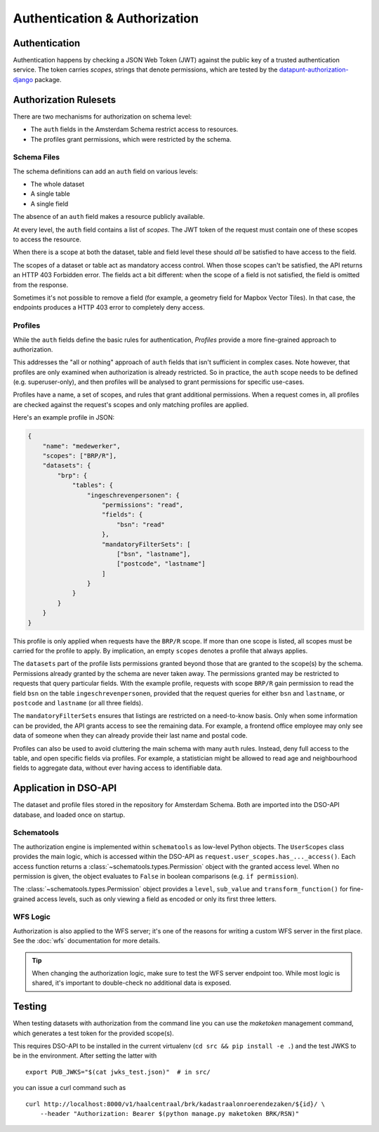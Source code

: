 Authentication & Authorization
==============================

Authentication
--------------

Authentication happens by checking a JSON Web Token (JWT)
against the public key of a trusted authentication service.
The token carries *scopes*, strings that denote permissions,
which are tested by the
`datapunt-authorization-django <https://github.com/Amsterdam/authorization_django>`_
package.

Authorization Rulesets
----------------------

There are two mechanisms for authorization on schema level:

* The ``auth`` fields in the Amsterdam Schema restrict access to resources.
* The profiles grant permissions, which were restricted by the schema.

Schema Files
~~~~~~~~~~~~

The schema definitions can add an ``auth`` field on various levels:

* The whole dataset
* A single table
* A single field

The absence of an ``auth`` field makes a resource publicly available.

At every level, the ``auth`` field contains a list of *scopes*.
The JWT token of the request must contain one of these scopes to access the resource.

When there is a scope at both the dataset, table and field level
these should *all* be satisfied to have access to the field.

The scopes of a dataset or table act as mandatory access control.
When those scopes can't be satisfied, the API returns an HTTP 403 Forbidden error.
The fields act a bit different: when the scope of a field is not satisfied,
the field is omitted from the response.

Sometimes it's not possible to remove a field (for example, a geometry field for Mapbox Vector Tiles).
In that case, the endpoints produces a HTTP 403 error to completely deny access.

Profiles
~~~~~~~~

While the ``auth`` fields define the basic rules for authentication,
*Profiles* provide a more fine-grained approach to authorization.

This addresses the "all or nothing" approach of ``auth`` fields that isn't sufficient in complex cases.
Note however, that profiles are only examined when authorization is already restricted.
So in practice, the ``auth`` scope needs to be defined (e.g. superuser-only),
and then profiles will be analysed to grant permissions for specific use-cases.

Profiles have a name, a set of scopes, and rules that grant additional permissions.
When a request comes in, all profiles are checked against the request's scopes
and only matching profiles are applied.

Here's an example profile in JSON:

.. code-block:: json

    {
        "name": "medewerker",
        "scopes": ["BRP/R"],
        "datasets": {
            "brp": {
                "tables": {
                    "ingeschrevenpersonen": {
                        "permissions": "read",
                        "fields": {
                            "bsn": "read"
                        },
                        "mandatoryFilterSets": [
                            ["bsn", "lastname"],
                            ["postcode", "lastname"]
                        ]
                    }
                }
            }
        }
    }

This profile is only applied when requests have the ``BRP/R`` scope.
If more than one scope is listed, all scopes must be carried for the profile to apply.
By implication, an empty ``scopes`` denotes a profile that always applies.

The ``datasets`` part of the profile lists permissions granted beyond those
that are granted to the scope(s) by the schema.
Permissions already granted by the schema are never taken away.
The permissions granted may be restricted to requests that query particular fields.
With the example profile, requests with scope ``BRP/R``
gain permission to read the field ``bsn`` on the table ``ingeschrevenpersonen``,
provided that the request queries for either ``bsn`` and ``lastname``,
or ``postcode`` and ``lastname`` (or all three fields).

The ``mandatoryFilterSets`` ensures that listings are restricted on a need-to-know basis.
Only when some information can be provided, the API grants access to see the remaining data.
For example, a frontend office employee may only see data of someone when they can already
provide their last name and postal code.

Profiles can also be used to avoid cluttering the main schema with many ``auth`` rules.
Instead, deny full access to the table, and open specific fields via profiles.
For example, a statistician might be allowed to read age and neighbourhood fields to aggregate data,
without ever having access to identifiable data.

Application in DSO-API
----------------------

The dataset and profile files stored in the repository for Amsterdam Schema.
Both are imported into the DSO-API database, and loaded once on startup.

Schematools
~~~~~~~~~~~

The authorization engine is implemented within ``schematools`` as low-level Python objects.
The ``UserScopes`` class provides the main logic, which is accessed within the DSO-API
as ``request.user_scopes.has_..._access()``. Each access function returns a
:class:`~schematools.types.Permission` object with the granted access level.
When no permission is given, the object evaluates to ``False`` in boolean comparisons (e.g. ``if permission``).

The :class:`~schematools.types.Permission` object provides a ``level``, ``sub_value`` and ``transform_function()``
for fine-grained access levels, such as only viewing a field as encoded or only its first three letters.

WFS Logic
~~~~~~~~~

Authorization is also applied to the WFS server; it's one of the reasons
for writing a custom WFS server in the first place.
See the :doc:`wfs` documentation for more details.

.. tip::

    When changing the authorization logic, make sure to test the WFS server endpoint too.
    While most logic is shared, it's important to double-check no additional data is exposed.


Testing
-------

When testing datasets with authorization from the command line
you can use the `maketoken` management command, which generates
a test token for the provided scope(s).

This requires DSO-API to be installed in the current virtualenv
(``cd src && pip install -e .``) and the test JWKS to be in the environment.
After setting the latter with
::

    export PUB_JWKS="$(cat jwks_test.json)"  # in src/

you can issue a curl command such as
::

    curl http://localhost:8000/v1/haalcentraal/brk/kadastraalonroerendezaken/${id}/ \
        --header "Authorization: Bearer $(python manage.py maketoken BRK/RSN)"
